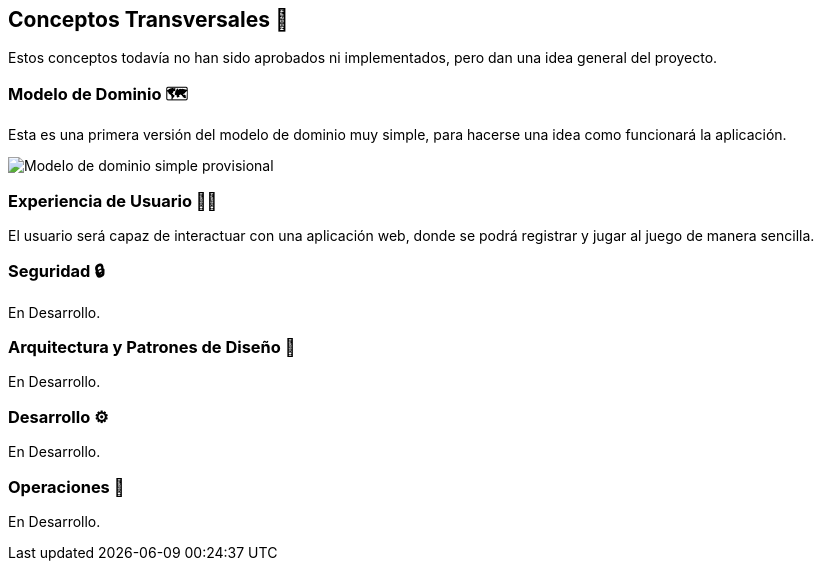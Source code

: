 ifndef::imagesdir[:imagesdir: ../images]

[[section-concepts]]
== Conceptos Transversales 🧭
Estos conceptos todavía no han sido aprobados ni implementados, pero dan una idea general del proyecto.

=== Modelo de Dominio 🗺️
Esta es una primera versión del modelo de dominio muy simple, para hacerse una idea como funcionará la aplicación.

image::Diagrama de clases juego de preguntas.jpg["Modelo de dominio simple provisional"]


=== Experiencia de Usuario 👨‍🦰

El usuario será capaz de interactuar con una aplicación web, donde se podrá registrar y jugar al juego de manera sencilla.


=== Seguridad 🔒

En Desarrollo.

=== Arquitectura y Patrones de Diseño 📒

En Desarrollo.

=== Desarrollo ⚙️

En Desarrollo.

=== Operaciones 🔢

En Desarrollo.
